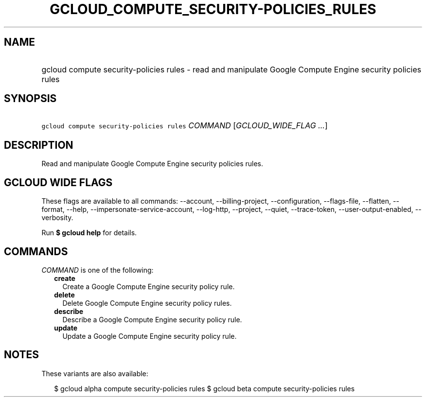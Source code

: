 
.TH "GCLOUD_COMPUTE_SECURITY\-POLICIES_RULES" 1



.SH "NAME"
.HP
gcloud compute security\-policies rules \- read and manipulate Google Compute Engine security policies rules



.SH "SYNOPSIS"
.HP
\f5gcloud compute security\-policies rules\fR \fICOMMAND\fR [\fIGCLOUD_WIDE_FLAG\ ...\fR]



.SH "DESCRIPTION"

Read and manipulate Google Compute Engine security policies rules.



.SH "GCLOUD WIDE FLAGS"

These flags are available to all commands: \-\-account, \-\-billing\-project,
\-\-configuration, \-\-flags\-file, \-\-flatten, \-\-format, \-\-help,
\-\-impersonate\-service\-account, \-\-log\-http, \-\-project, \-\-quiet,
\-\-trace\-token, \-\-user\-output\-enabled, \-\-verbosity.

Run \fB$ gcloud help\fR for details.



.SH "COMMANDS"

\f5\fICOMMAND\fR\fR is one of the following:

.RS 2m
.TP 2m
\fBcreate\fR
Create a Google Compute Engine security policy rule.

.TP 2m
\fBdelete\fR
Delete Google Compute Engine security policy rules.

.TP 2m
\fBdescribe\fR
Describe a Google Compute Engine security policy rule.

.TP 2m
\fBupdate\fR
Update a Google Compute Engine security policy rule.


.RE
.sp

.SH "NOTES"

These variants are also available:

.RS 2m
$ gcloud alpha compute security\-policies rules
$ gcloud beta compute security\-policies rules
.RE

